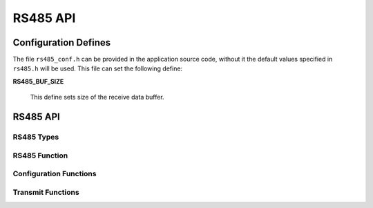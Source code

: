 .. _sec_api:

RS485 API
=========

.. _sec_conf_defines:

Configuration Defines
---------------------

The file ``rs485_conf.h`` can be provided in the application source code, without it 
the default values specified in ``rs485.h`` will be used.
This file can set the following define:

**RS485_BUF_SIZE**

    This define sets size of the receive data buffer.


RS485 API
---------

.. _sec_conf_functions:

RS485 Types
+++++++++++

.. doxygentypedef:: rs485_interface_t
.. doxygentypedef:: rs485_parity_t
.. doxygentypedef:: rs485_state_t
.. doxygentypedef:: rs485_cmd_t
.. doxygentypedef:: rs485_buffer_state_t
.. doxygentypedef:: rs485_config_t

RS485 Function
++++++++++++++
.. doxygenfunction:: rs485_run

Configuration Functions
+++++++++++++++++++++++
.. doxygenfunction:: rs485_set_baud
.. doxygenfunction:: rs485_set_data_bits
.. doxygenfunction:: rs485_set_stop_bits
.. doxygenfunction:: rs485_set_parity
.. doxygenfunction:: rs485_get_status

Transmit Functions
++++++++++++++++++
.. doxygenfunction:: rs485_send_byte
.. doxygenfunction:: rs485_send_packet
